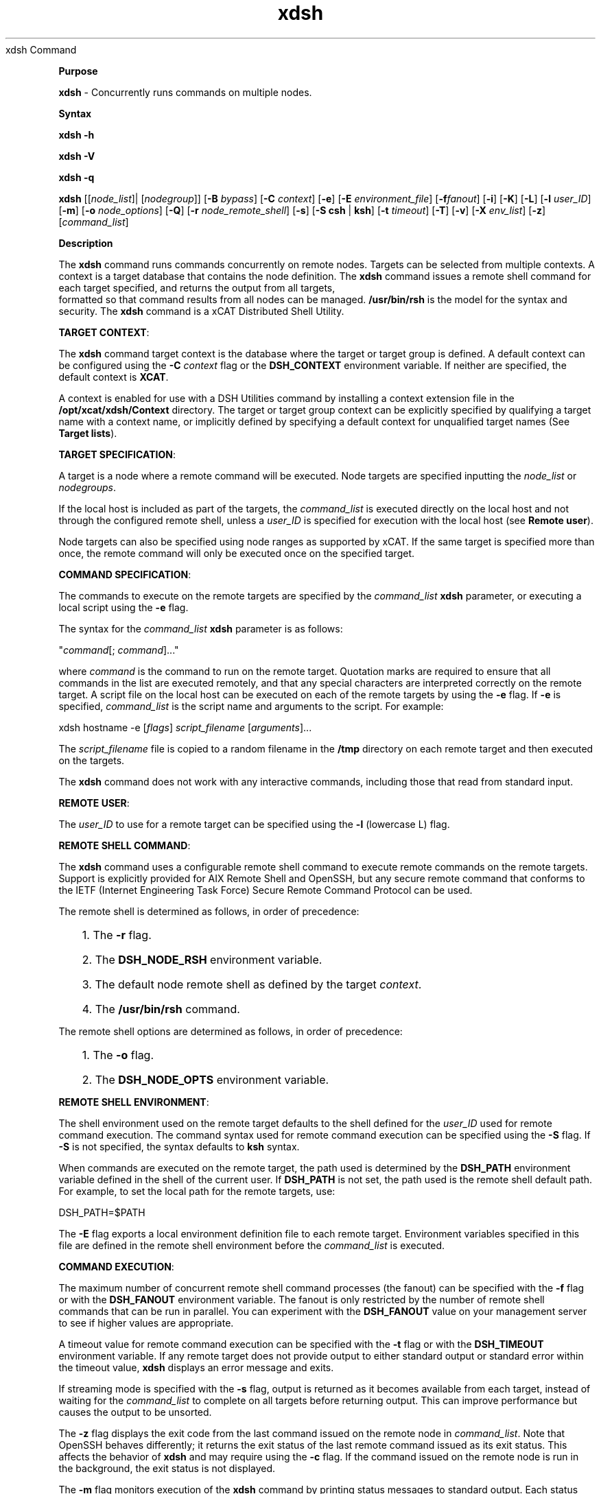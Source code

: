 .TH xdsh 12/13/07
xdsh Command
.PP
\fBPurpose
\fR
.PP
\fBxdsh\fR - Concurrently runs commands on multiple nodes.
.PP
\fBSyntax
\fR
.PP
\fBxdsh\fR \fB-h\fR
.PP
\fBxdsh\fR \fB-V\fR
.PP
\fBxdsh\fR \fB-q\fR
.PP
\fBxdsh\fR [[\fInode_list\fR]| [\fInodegroup\fR]]
[\fB-B\fR \fIbypass\fR]
[\fB-C\fR \fIcontext\fR] [\fB-e\fR]
[\fB-E\fR \fIenvironment_file\fR] [\fB-f\fR\fIfanout\fR]
[\fB-i\fR] [\fB-K\fR] [\fB-L\fR] [\fB-l\fR \fIuser_ID\fR] 
[\fB-m\fR] [\fB-o\fR \fInode_options\fR] 
[\fB-Q\fR] [\fB-r\fR \fInode_remote_shell\fR]
[\fB-s\fR] [\fB-S\fR \fBcsh\fR | \fBksh\fR] [\fB-t\fR \fItimeout\fR]
[\fB-T\fR] [\fB-v\fR] [\fB-X\fR \fIenv_list\fR] [\fB-z\fR] 
[\fIcommand_list\fR]
.PP
.PP
\fBDescription
\fR
.PP
The \fBxdsh\fR command runs commands concurrently on remote nodes. 
Targets can be selected from  multiple contexts.
A context is a target database that contains the node definition. 
The \fBxdsh\fR command issues a remote shell command for each 
target specified, and returns the output from all targets,
 formatted so that command results from all nodes
can be managed. \fB/usr/bin/rsh\fR is the model for the syntax and
security. The \fBxdsh\fR command is a xCAT Distributed Shell
Utility.
.PP
\fBTARGET CONTEXT\fR:
.PP
The \fBxdsh\fR command target context is the database where the target or
target group is defined. A default context can be configured using the
\fB-C\fR \fIcontext\fR flag or the \fBDSH_CONTEXT\fR
environment variable. If neither are specified, the default context is
\fBXCAT\fR.
.PP
A context is enabled for use with a DSH Utilities command by installing a
context extension file in the \fB/opt/xcat/xdsh/Context\fR
directory. The target or target group context can be explicitly
specified by qualifying a target name with a context name, or implicitly
defined by specifying a default context for unqualified target names (See
\fBTarget lists\fR).
.PP
\fBTARGET SPECIFICATION\fR:
.PP
A target is a node where a remote command will be
executed. Node targets are specified inputting the 
\fInode_list\fR or \fInodegroups\fR.
.PP
If the local host is included as part of the targets, the
\fIcommand_list\fR is executed directly on the local host and not through
the configured remote shell, unless a \fIuser_ID\fR is specified for
execution with the local host (see \fBRemote user\fR).
.PP
Node targets can also be specified using node
ranges as supported by xCAT. If the same
target is specified more than once, the remote command will only be executed
once on the specified target.
.PP
\fBCOMMAND SPECIFICATION\fR:
.PP
The commands to execute on the remote targets are specified by the
\fIcommand_list\fR \fBxdsh\fR parameter,
or executing a local script using the \fB-e\fR
flag.
.PP
The syntax for the \fIcommand_list\fR \fBxdsh\fR parameter is as
follows: 
.sp
.nf
"\fIcommand\fR[; \fIcommand\fR]..."\ 
.fi
.sp
.PP
where \fIcommand\fR is the command to run on the remote
target. Quotation marks are required to ensure that all commands in the
list are executed remotely, and that any special characters are interpreted
correctly on the remote target. A script file on the local host can be
executed on each of the remote targets by using the \fB-e\fR
flag. If \fB-e\fR is specified, \fIcommand_list\fR is the
script name and arguments to the script. For example: 
.sp
.nf
xdsh hostname -e [\fIflags\fR] \fIscript_filename\fR [\fIarguments\fR]...
.fi
.sp
.PP
The \fIscript_filename\fR file is copied to a random filename in the
\fB/tmp\fR directory on each remote target and then executed on the
targets.
.PP
The \fBxdsh\fR command does not work with any interactive commands,
including those that read from standard input.
.PP
\fBREMOTE USER\fR:
.PP
The \fIuser_ID\fR to use for a remote target can be specified 
using the \fB-l\fR (lowercase L) flag. 
.PP
\fBREMOTE SHELL COMMAND\fR:
.PP
The \fBxdsh\fR command uses a configurable remote shell command to
execute remote commands on the remote targets. Support is explicitly
provided for AIX Remote Shell and OpenSSH, but any secure remote command that
conforms to the IETF (Internet Engineering Task Force) Secure Remote Command
Protocol can be used.
.PP
The remote shell is determined as follows, in order of
precedence: 
.RS +3
.HP 3
1. The \fB-r\fR flag.
.HP 3
2. The \fBDSH_NODE_RSH\fR environment variable.
.HP 3
3. The default node remote shell as defined by the target
\fIcontext\fR.
.HP 3
4. The \fB/usr/bin/rsh\fR command.
.RE
.PP
The remote shell options are determined as follows, in
order of precedence: 
.RS +3
.HP 3
1. The \fB-o\fR flag.
.HP 3
2. The \fBDSH_NODE_OPTS\fR environment variable.
.RE
.PP
\fBREMOTE SHELL ENVIRONMENT\fR:
.PP
The shell environment used on the remote target defaults to the shell
defined for the \fIuser_ID\fR used for remote command execution.
The command syntax used for remote command execution can be specified using
the \fB-S\fR flag. If \fB-S\fR is not specified, the
syntax defaults to \fBksh\fR syntax.
.PP
When commands are executed on the remote target, the path used is
determined by the \fBDSH_PATH\fR environment variable defined in the shell
of the current user. If \fBDSH_PATH\fR is not set, the path used is
the remote shell default path. For example, to set the local path for
the remote targets, use: 
.sp
.nf
DSH_PATH=$PATH
.fi
.sp
.PP
The \fB-E\fR flag exports a local environment definition file to
each remote target. Environment variables specified in this file are
defined in the remote shell environment before the \fIcommand_list\fR is
executed.
.PP
\fBCOMMAND EXECUTION\fR:
.PP
The maximum number of concurrent remote shell command processes (the
fanout) can be specified with the \fB-f\fR flag or with the
\fBDSH_FANOUT\fR environment variable. The fanout is only restricted by the number of remote shell commands
that can be run in parallel. You can experiment with the
\fBDSH_FANOUT\fR value on your management server to see if higher values
are appropriate.
.PP
A timeout value for remote command execution can be specified with the
\fB-t\fR flag or with the \fBDSH_TIMEOUT\fR environment
variable. If any remote target does not provide output to either
standard output or standard error within the timeout value, \fBxdsh\fR
displays an error message and exits.
.PP
If streaming mode is specified with the \fB-s\fR flag, output is
returned as it becomes available from each target, instead of waiting for the
\fIcommand_list\fR to complete on all targets before returning
output. This can improve performance but causes the output to be
unsorted.
.PP
The \fB-z\fR flag displays the exit code from the last command
issued on the remote node in \fIcommand_list\fR. Note that OpenSSH
behaves differently; it returns the exit status of the last remote
command issued as its exit status. This affects the behavior of
\fBxdsh\fR and may require using the \fB-c\fR flag. If the
command issued on the remote node is run in the background, the exit status is
not displayed.
.PP
The \fB-m\fR flag monitors execution of the \fBxdsh\fR command
by printing status messages to standard output. Each status message is
preceded by \fBdsh>\fR.
.PP
The \fB-T\fR flag provides diagnostic trace information for the
execution of the \fBxdsh\fR command. Default settings and the actual
remote shell commands executed on the remote targets are displayed.
.PP
No error detection or recovery mechanism is provided for remote
targets. The \fBxdsh\fR command output to standard error and standard
output can be analyzed to determine the appropriate course of action.
In interactive mode, if a command cannot be executed on a remote target (for
example, a remote shell command resulting in a non-zero return code),
subsequent commands are not sent to this node on this invocation of the
\fBxdsh\fR command unless the \fB-c\fR flag is specified.
.PP
\fBCOMMAND OUTPUT\fR:
.PP
The \fBxdsh\fR command waits until complete output is available from each
remote shell process and then displays that output before initiating new
remote shell processes. This default behavior is overridden by the
\fB-s\fR flag.
.PP
The \fBxdsh\fR command output consists of standard error and standard
output from the remote commands. The \fBxdsh\fR standard output is
the standard output from the remote shell command. The \fBxdsh\fR
standard error is the standard error from the remote shell command.
Each line is prefixed with the host name of the node that produced the
output. The host name is followed by the \fB:\fR character and
a command output line. A filter for displaying identical outputs
grouped by node is provided separately. See the \fBxdshbak\fR command
for more information.
.PP
A command can be run silently using the \fB-Q\fR flag; no
output from each target's standard output or standard error is
displayed. 
.PP
\fBSIGNALS\fR:
.PP
Signal 2 (INT), Signal 3 (QUIT), and Signal 15 (TERM) are propagated to the
commands executing on the remote targets.
.PP
Signal 19 (CONT), Signal 17 (STOP), and Signal 18 (TSTP) default to
\fBxdsh\fR; the \fBxdsh\fR command responds normally to these
signals, but the signals do not have an effect on remotely executing
commands. Other signals are caught by \fBxdsh\fR and have their
default effects on the \fBxdsh\fR command; all current child processes,
through propagation to remotely running commands, are terminated
(SIGTERM).
.PP
.PP
\fBParameters
\fR
.RS +3
\fB\fIcommand_list\fR
\fR
.RE
.RS +9
Specifies a list of commands to execute on the remote targets. The
syntax for the \fIcommand_list\fR parameter is as follows:
.sp
.nf
"\fIcommand\fR[; \fIcommand\fR..."
.fi
.sp
.RE
.PP
.RE
.RS +3
\fInode_list\fR
\fR
.RE
.RS +9
Specifies a list of node targets to include in the target list. 
.sp
.RE
.RS +3
\fInodegroups\fR
.RS +9
Includes in the target list all nodes defined in the node groups specified
in the \fInodegroups\fR list.
\fR
.RE
\fBFlags
\fR
.RS +3
\fB-C | --context \fIcontext\fR
\fR
.RE
.RS +9
The default context to use when resolving target names. The
\fIcontext\fR value must correspond to a valid context extension module
in the \fB/opt/xcat/xdsh/Context\fR directory. For example, the
\fB/opt/xcat/xdsh/Context/DSH.pm\fR file is the module for the
\fBDSH\fR context.
.RE
.RS +3
\fB-e | --execute
\fR
.RE
.RS +9
Indicates that \fIcommand_list\fR specifies a local script filename
and arguments to be executed on the remote targets. The script file is
copied to the remote targets and then remotely executed with the given
arguments. The \fBDSH_NODE_RCP\fR
environment variables specify the remote copy command to use to copy the
script file to node targets.
.RE
.RS +3
\fB-E | --environment \fIenvironment_file\fR
\fR
.RE
.RS +9
Specifies that the \fIenvironment_file\fR contains environment
variable definitions to export to the target before executing the
\fIcommand_list\fR. The \fBDSH_NODE_RCP\fR and
environment variables specify the remote copy command
to use to export the file to node targets.
.RE
.RS +3
\fB-f | --fanout \fIfanout_value\fR
\fR
.RE
.RS +9
Specifies a fanout value for the maximum number of concurrently executing
remote shell processes. Serial execution can be specified by indicating
a fanout value of \fB1\fR. If \fB-f\fR is not specified, a
default fanout value of \fB64\fR is used.
.RE
.RS +3
\fB-h | --help
\fR
.RE
.RS +9
Displays usage information.
.RE
.RS +3
\fB-K | --ssh-setup  
\fR
.RE
.RS +9
Request to setup SSH for the input node list.
.RE
.RS +3
\fB-l | --user \fIuser_ID\fR
\fR
.RE
.RS +9
Specifies a remote user name to use for remote command execution.
.RE
.RS +3
\fB-L | --no-locale
\fR
.RE
.RS +9
Specifies to not export the locale definitions of the local host to the
remote targets. Local host locale definitions are exported by default
to each remote target.
.RE
.RS +3
\fB-m | --monitor
\fR
.RE
.RS +9
Monitors remote shell execution by displaying status messages during
execution on each target.
.RE
.RS +3
\fB-o | --node-options \fInode_options\fR
\fR
.RE
.RS +9
Specifies options to pass to the remote shell command for node
targets. The options must be specified within double quotation marks
("") to distinguish them from \fBxdsh\fR options. 
The syntax for \fInode_options\fR
.RE
.RS +3
\fB-q | --show-config
\fR
.RE
.RS +9
Displays the current environment settings for all DSH Utilities
commands. This includes the values of all environment variables and
settings for all currently installed and valid contexts. Each setting
is prefixed with \fIcontext\fR: to identify the source context of
the setting.
.RE
.RS +3
\fB-Q | --silent
\fR
.RE
.RS +9
Specifies silent mode. No target output is written to standard
output or standard error. Monitoring messages are written to standard
output.
.RE
.RS +3
\fB-r | --node-rsh \fInode_remote_shell\fR
\fR
.RE
.RS +9
Specifies the full path of the remote shell command used for remote
command execution on node targets. 
.sp
.nf
 [\fIcontext\fR:]\fIpath\fR[,[\fIcontext\fR:]\fIpath\fR]...
.fi
.sp
.RE
.RS +3
\fB-s | --stream
\fR
.RE
.RS +9
Specifies that output is returned as it becomes available from each
target, instead of waiting for the \fIcommand_list\fR to be completed on
a target before returning output.
.RE
.RS +3
\fB-S | --syntax csh | ksh
\fR
.RE
.RS +9
Specifies the shell syntax to be used on the remote target. If not
specified, the \fBksh\fR syntax is used.
.RE
.RS +3
\fB-t | --timeout \fItimeout\fR
\fR
.RE
.RS +9
Specifies the time, in seconds, to wait for output from any currently
executing remote targets. If no output is available from any target in
the specified \fItimeout\fR, \fBxdsh\fR displays an error and
terminates execution for the remote targets that failed to respond. If
\fItimeout\fR is not specified, \fBxdsh\fR waits indefinitely to
continue processing output from all remote targets. When specified with
the \fB-i\fR flag, the user is prompted for an additional timeout
interval to wait for output.
.RE
.RS +3
\fB-T | --trace
\fR
.RE
.RS +9
Enables trace mode. The \fBxdsh\fR command prints diagnostic
messages to standard output during execution to each target.
.RE
.RS +3
\fB-v | --verify
\fR
.RE
.RS +9
Verifies each target before executing any remote commands on the
target. If a target is not responding, execution of remote commands for
the target is canceled. When specified with the \fB-i\fR flag,
the user is prompted to retry the verification request.
.RE
.RS +3
\fB-V | --version
\fR
.RE
.RS +9
Displays \fBxdsh\fR command version information.
.RE
.RS +3
\fB-X \fIenv_list\fR
\fR
.RE
.RS +9
Ignore \fBxdsh\fR environment variables. This option can take an argument which is a comma separated list of environment variable names that should \fBNOT\fR be ignored. If there is no argument to this option, or the argument is an empty string, all \fBxdsh\fR environment variables will be ignored.
.RE
.RS +3
\fB-z | --exit-status
\fR
.RE
.RS +9
Displays the exit status for the last remotely executed non-asynchronous
command on each target. If the command issued on the remote node is run
in the background, the exit status is not displayed.
.RE
.PP
.PP
\fBExit Status
\fR
.PP
Exit values for each remote shell execution are displayed in messages from
the \fBxdsh\fR command, if the remote shell exit values are non-zero.
A non-zero return code from a remote shell indicates that an error was
encountered in the remote shell. This return code is unrelated to the
exit code of the remotely issued command. If a remote shell encounters
an error, execution of the remote command on that target is bypassed.
.PP
The \fBxdsh\fR command exit code is \fB0\fR if the command executed
without errors and all remote shell commands finished with exit codes of
\fB0\fR. If internal \fBxdsh\fR errors occur or the remote shell
commands do not complete successfully, the \fBxdsh\fR command exit value is
greater than \fB0\fR. The exit value is increased by \fB1\fR for
each successive instance of an unsuccessful remote command execution.
If the remotely issued command is run in the background, the exit code of the
remotely issued command is \fB0\fR.
.PP
.PP
\fBEnvironment Variables
\fR
.RS +3
\fBDSH_CONTEXT
\fR
.RE
.RS +9
Specifies the default context to use when resolving targets. This
variable is overridden by the \fB-C\fR flag.
.RE
.RS +3
\fBDSH_ENVIRONMENT
\fR
.RE
.RS +9
Specifies a file that contains environment variable definitions to export
to the target before executing the remote command. This variable is
overridden by the \fB-E\fR flag.
.RE
.RS +3
\fBDSH_FANOUT
\fR
.RE
.RS +9
Specifies the fanout value. This variable is overridden by the
\fB-f\fR flag.
.RE
.RS +3
\fBDSH_NODE_OPTS
\fR
.RE
.RS +9
Specifies the options to use for the remote shell command with node
targets only. This variable is overridden by the \fB-o\fR
flag.
.RE
.RS +3
\fBDSH_NODE_RCP
\fR
.RE
.RS +9
Specifies the full path of the remote copy command to use to copy local
scripts and local environment configuration files to node targets.
.RE
.RS +3
\fBDSH_NODE_RSH
\fR
.RE
.RS +9
Specifies the full path of the remote shell to use for remote command
execution on node targets. This variable is overridden by the
\fB-r\fR flag.
.RE
.RS +3
\fBDSH_NODEGROUP_PATH
\fR
.RE
.RS +9
Specifies a colon-separated list of directories that contain node group
files for the \fBDSH\fR context. When the \fB-a\fR flag is
specified in the \fBDSH\fR context, a list of unique node names is
collected from all node group files in the path.
.RE
.RS +3
\fBDSH_PATH
\fR
.RE
.RS +9
Sets the command path to use on the targets. If \fBDSH_PATH\fR
is not set, the default path defined in the profile of the remote
\fIuser_ID\fR is used. 
.RE
.RS +3
\fBDSH_SYNTAX
\fR
.RE
.RS +9
Specifies the shell syntax to use on remote targets; \fBksh\fR or
\fBcsh\fR. If not specified, the \fBksh\fR syntax is
assumed. This variable is overridden by the \fB-S\fR
flag.
.RE
.RS +3
\fBDSH_TIMEOUT
\fR
.RE
.RS +9
Specifies the time, in seconds, to wait for output from each remote
target. This variable is overridden by the \fB-t\fR
flag.
.RE
.PP
.PP
\fBSecurity
\fR
.PP
The \fBxdsh\fR command has no security configuration requirements.
All remote command security requirements - configuration,
authentication, and authorization - are imposed by the underlying remote
command configured for \fBxdsh\fR. The command assumes that
authentication and authorization is configured between the local host and the
remote targets. Interactive password prompting is not supported;
an error is displayed and execution is bypassed for a remote target if
password prompting occurs, or if either authorization or authentication to the
remote target fails. Security configurations as they pertain to the
remote environment and remote shell command are user-defined.
.PP
.PP
\fBExamples
\fR
.PP
.RS +3
.HP 3
1. To run the \fBps\fR command on node targets \fBnode1\fR and
\fBnode2\fR, enter: 
.sp
.nf
xdsh node1,node2 "ps"
.fi
.sp
.HP 3
2. To run the \fBps\fR command on each node target listed in the
\fBmyhosts\fR file, enter: 
.sp
.HP 3
3. To execute the commands contained in \fBmyfile\fR in the XCAT 
\fBcontext\fR on several node targets,
with a fanout of \fB1\fR,
enter: 
.sp
.nf
xdsh node1,node2 -C XCAT -f 1 -e myfile
.fi
.sp
.HP 3
4. To run the ps command on node1 and ignore all the dsh environment 
variable except the DSH_NODE_OPTS, enter:
.sp
.nf
xdsh node1 -X 'DSH_NODE_OPTS' ps
.fi
.sp
.RE
.PP
\fBImplementation Specifics
\fR
.PP
\fBFiles
\fR
.RS +3
\fB/opt/xcat/xdsh/Context/
\fR
.RE
.RS +9
Location of the contexts available to use with DSH Utilities.
.RE
.RS +3
\fB\fB/opt/xcat/bin/xdshbak\fR
\fR
.RE
.RS +9
Location of the command that is supplied as the back-end formatting
filter.
.RE
.PP
\fBLocation
\fR
.PP
\fB/opt/xcat/bin/xdsh\fR
.PP
.RE
